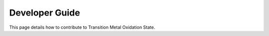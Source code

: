 Developer Guide
===============

This page details how to contribute to Transition Metal Oxidation State.
